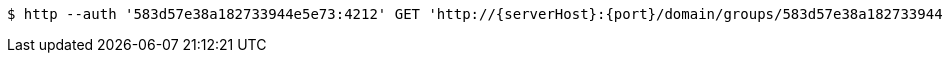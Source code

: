 [source,bash,subs="attributes"]
----
$ http --auth '583d57e38a182733944e5e73:4212' GET 'http://{serverHost}:{port}/domain/groups/583d57e38a182733944e5e75' 'Accept:application/hal+json' 'Content-Type:application/json;charset=UTF-8'
----